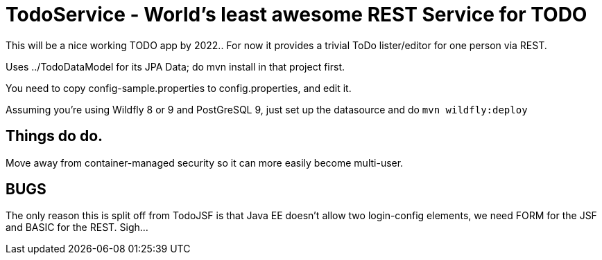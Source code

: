 = TodoService - World's least awesome REST Service for TODO

This will be a nice working TODO app by 2022..
For now it provides a trivial ToDo lister/editor for one person via REST.

Uses ../TodoDataModel for its JPA Data; do mvn install in that project first.

You need to copy config-sample.properties to config.properties, and edit it.

Assuming you're using Wildfly 8 or 9 and PostGreSQL 9, just set up the datasource and do `mvn wildfly:deploy`

== Things do do.

Move away from container-managed security so it can more easily become multi-user.

== BUGS

The only reason this is split off from TodoJSF is that Java EE doesn't allow two
login-config elements, we need FORM for the JSF and BASIC for the REST. Sigh...
